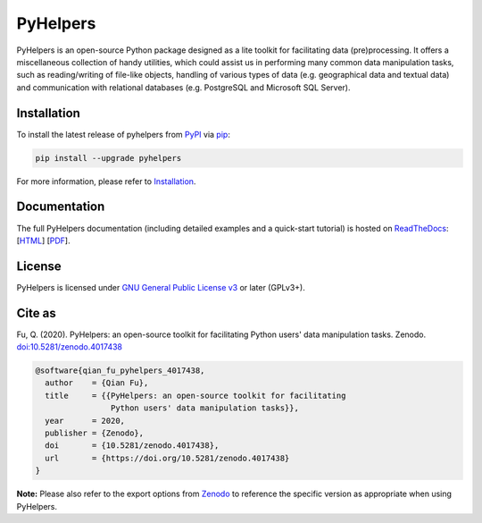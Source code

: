 #########
PyHelpers
#########

|Python| |Documentation| |License| |Codacy grade| |DOI|

.. |Python| image:: https://img.shields.io/pypi/pyversions/pyhelpers
    :alt: Python version
    :target: https://docs.python.org/3/
.. |Documentation| image:: https://readthedocs.org/projects/pyhelpers/badge/?version=latest
    :alt: Documentation status
    :target: https://pyhelpers.readthedocs.io/en/latest/?badge=latest
.. |License| image:: https://img.shields.io/pypi/l/pyhelpers
    :alt: License
    :target: https://github.com/mikeqfu/pyhelpers/blob/master/LICENSE
.. |Codacy grade| image:: https://app.codacy.com/project/badge/Grade/c3ed8571c494450da12cb0c4d3c8c7e9
    :alt: Codacy grade (Code quality)
    :target: https://www.codacy.com/gh/mikeqfu/pyhelpers/dashboard?utm_source=github.com&amp;utm_medium=referral&amp;utm_content=mikeqfu/pyhelpers&amp;utm_campaign=Badge_Grade
.. |DOI| image:: https://zenodo.org/badge/173177909.svg
    :alt: Zenodo - DOI
    :target: https://zenodo.org/badge/latestdoi/173177909

PyHelpers is an open-source Python package designed as a lite toolkit for facilitating data (pre)processing. It offers a miscellaneous collection of handy utilities, which could assist us in performing many common data manipulation tasks, such as reading/writing of file-like objects, handling of various types of data (e.g. geographical data and textual data) and communication with relational databases (e.g. PostgreSQL and Microsoft SQL Server).

Installation
############

To install the latest release of pyhelpers from `PyPI <https://pypi.org/project/pyhelpers/>`_ via `pip <https://pip.pypa.io/en/stable/cli/pip/>`_:

.. code-block:: bash

    pip install --upgrade pyhelpers

For more information, please refer to `Installation <https://pyhelpers.readthedocs.io/en/latest/installation.html>`_.

Documentation
#############

The full PyHelpers documentation (including detailed examples and a quick-start tutorial) is hosted on `ReadTheDocs <https://readthedocs.org/projects/pyhelpers/>`_: [`HTML <https://pyhelpers.readthedocs.io/en/latest/>`_] [`PDF <https://pyhelpers.readthedocs.io/_/downloads/en/latest/pdf/>`_].

License
#######

PyHelpers is licensed under `GNU General Public License v3 <https://github.com/mikeqfu/pyhelpers/blob/master/LICENSE>`_ or later (GPLv3+).

Cite as
#######

Fu, Q. (2020). PyHelpers: an open-source toolkit for facilitating Python users' data manipulation tasks. Zenodo. `doi:10.5281/zenodo.4017438 <https://doi.org/10.5281/zenodo.4017438>`_

.. code-block:: bibtex

    @software{qian_fu_pyhelpers_4017438,
      author    = {Qian Fu},
      title     = {{PyHelpers: an open-source toolkit for facilitating
                    Python users' data manipulation tasks}},
      year      = 2020,
      publisher = {Zenodo},
      doi       = {10.5281/zenodo.4017438},
      url       = {https://doi.org/10.5281/zenodo.4017438}
    }

**Note:** Please also refer to the export options from `Zenodo <https://zenodo.org/search?page=1&size=20&q=conceptrecid:%224017438%22&sort=-version&all_versions=True>`_ to reference the specific version as appropriate when using PyHelpers.
